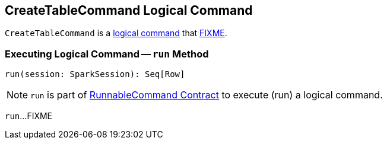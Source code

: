 == [[CreateTableCommand]] CreateTableCommand Logical Command

`CreateTableCommand` is a <<spark-sql-LogicalPlan-DataWritingCommand.adoc#, logical command>> that <<run, FIXME>>.

=== [[run]] Executing Logical Command -- `run` Method

[source, scala]
----
run(session: SparkSession): Seq[Row]
----

NOTE: `run` is part of <<spark-sql-LogicalPlan-RunnableCommand.adoc#run, RunnableCommand Contract>> to execute (run) a logical command.

`run`...FIXME
